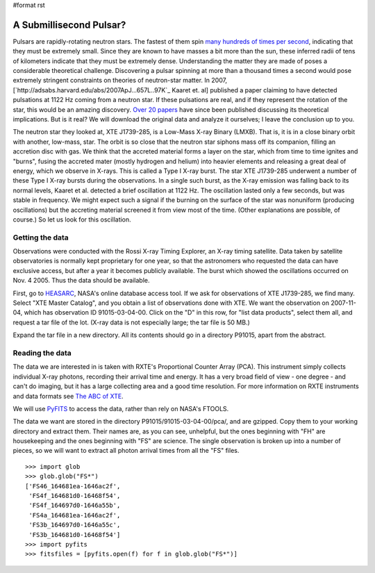 #format rst

A Submillisecond Pulsar?
========================

Pulsars are rapidly-rotating neutron stars. The fastest of them spin `many hundreds of times per second <http://www.nrao.edu/pr/2006/mspulsar/>`_, indicating that they must be extremely small. Since they are known to have masses a bit more than the sun, these inferred radii of tens of kilometers indicate that they must be extremely dense. Understanding the matter they are made of poses a considerable theoretical challenge. Discovering a pulsar spinning at more than a thousand times a second would pose extremely stringent constraints on theories of neutron-star matter. In 2007, [`http://adsabs.harvard.edu/abs/2007ApJ...657L..97K`_ Kaaret et. al] published a paper claiming to have detected pulsations at 1122 Hz coming from a neutron star. If these pulsations are real, and if they represent the rotation of the star, this would be an amazing discovery. `Over 20 papers <http://adsabs.harvard.edu/cgi-bin/nph-ref_query?bibcode=2007ApJ...657L..97K&amp;refs=CITATIONS&amp;db_key=AST>`_ have since been published discussing its theoretical implications. But is it real? We will download the original data and analyze it ourselves; I leave the conclusion up to you.

The neutron star they looked at, XTE J1739-285, is a Low-Mass X-ray Binary (LMXB). That is, it is in a close binary orbit with another, low-mass, star. The orbit is so close that the neutron star siphons mass off its companion, filling an accretion disc with gas. We think that the accreted material forms a layer on the star, which from time to time ignites and "burns", fusing the accreted mater (mostly hydrogen and helium) into heavier elements and releasing a great deal of energy, which we observe in X-rays. This is called a Type I X-ray burst. The star XTE J1739-285 underwent a number of these Type I X-ray bursts during the observations. In a single such burst, as the X-ray emission was falling back to its normal levels, Kaaret et al. detected a brief oscillation at 1122 Hz. The oscillation lasted only a few seconds, but was stable in frequency. We might expect such a signal if the burning on the surface of the star was nonuniform (producing oscillations) but the accreting material screened it from view most of the time. (Other explanations are possible, of course.) So let us look for this oscillation.

Getting the data
----------------

Observations were conducted with the Rossi X-ray Timing Explorer, an X-ray timing satellite. Data taken by satellite observatories is normally kept proprietary for one year, so that the astronomers who requested the data can have exclusive access, but after a year it becomes publicly available. The burst which showed the oscillations occurred on Nov. 4 2005. Thus the data should be available.

First, go to `HEASARC <http://heasarc.gsfc.nasa.gov/db-perl/W3Browse/w3browse.pl>`_, NASA's online database access tool. If we ask for observations of XTE J1739-285, we find many. Select "XTE Master Catalog", and you obtain a list of observations done with XTE. We want the observation on 2007-11-04, which has observation ID 91015-03-04-00. Click on the "D" in this row, for "list data products", select them all, and request a tar file of the lot. (X-ray data is not especially large; the tar file is 50 MB.)

Expand the tar file in a new directory. All its contents should go in a directory P91015, apart from the abstract.

Reading the data
----------------

The data we are interested in is taken with RXTE's Proportional Counter Array (PCA). This instrument simply collects individual X-ray photons, recording their arrival time and energy. It has a very broad field of view - one degree - and can't do imaging, but it has a large collecting area and a good time resolution. For more information on RXTE instruments and data formats see `The ABC of XTE <http://heasarc.gsfc.nasa.gov/docs/xte/abc/contents.html>`_.

We will use `PyFITS <http://www.stsci.edu/resources/software_hardware/pyfits>`_ to access the data, rather than rely on NASA's FTOOLS.

The data we want are stored in the directory P91015/91015-03-04-00/pca/, and are gzipped. Copy them to your working directory and extract them. Their names are, as you can see, unhelpful, but the ones beginning with "FH" are housekeeping and the ones beginning with "FS" are science. The single observation is broken up into a number of pieces, so we will want to extract all photon arrival times from all the "FS" files.

::

   >>> import glob
   >>> glob.glob("FS*")
   ['FS46_164681ea-1646ac2f',
    'FS4f_164681d0-16468f54',
    'FS4f_164697d0-1646a55b',
    'FS4a_164681ea-1646ac2f',
    'FS3b_164697d0-1646a55c',
    'FS3b_164681d0-16468f54']
   >>> import pyfits
   >>> fitsfiles = [pyfits.open(f) for f in glob.glob("FS*")]


